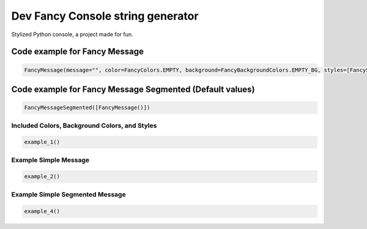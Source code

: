 ==================================
Dev Fancy Console string generator
==================================

Stylized Python console, a project made for fun.

Code example for Fancy Message
------------------------------

.. code:: python

    FancyMessage(message="", color=FancyColors.EMPTY, background=FancyBackgroundColors.EMPTY_BG, styles=[FancyStyles.EMPTY_STYLE], utility=FancyUtilities.EMPTY)

Code example for Fancy Message Segmented (Default values)
---------------------------------------------------------

.. code:: python

    FancyMessageSegmented([FancyMessage()])

Included Colors, Background Colors, and Styles
~~~~~~~~~~~~~~~~~~~~~~~~~~~~~~~~~~~~~~~~~~~~~~

.. code:: python

    example_1()

Example Simple Message
~~~~~~~~~~~~~~~~~~~~~~

.. code:: python

    example_2()

Example Simple Segmented Message
~~~~~~~~~~~~~~~~~~~~~~~~~~~~~~~~

.. code:: python

    example_4()
